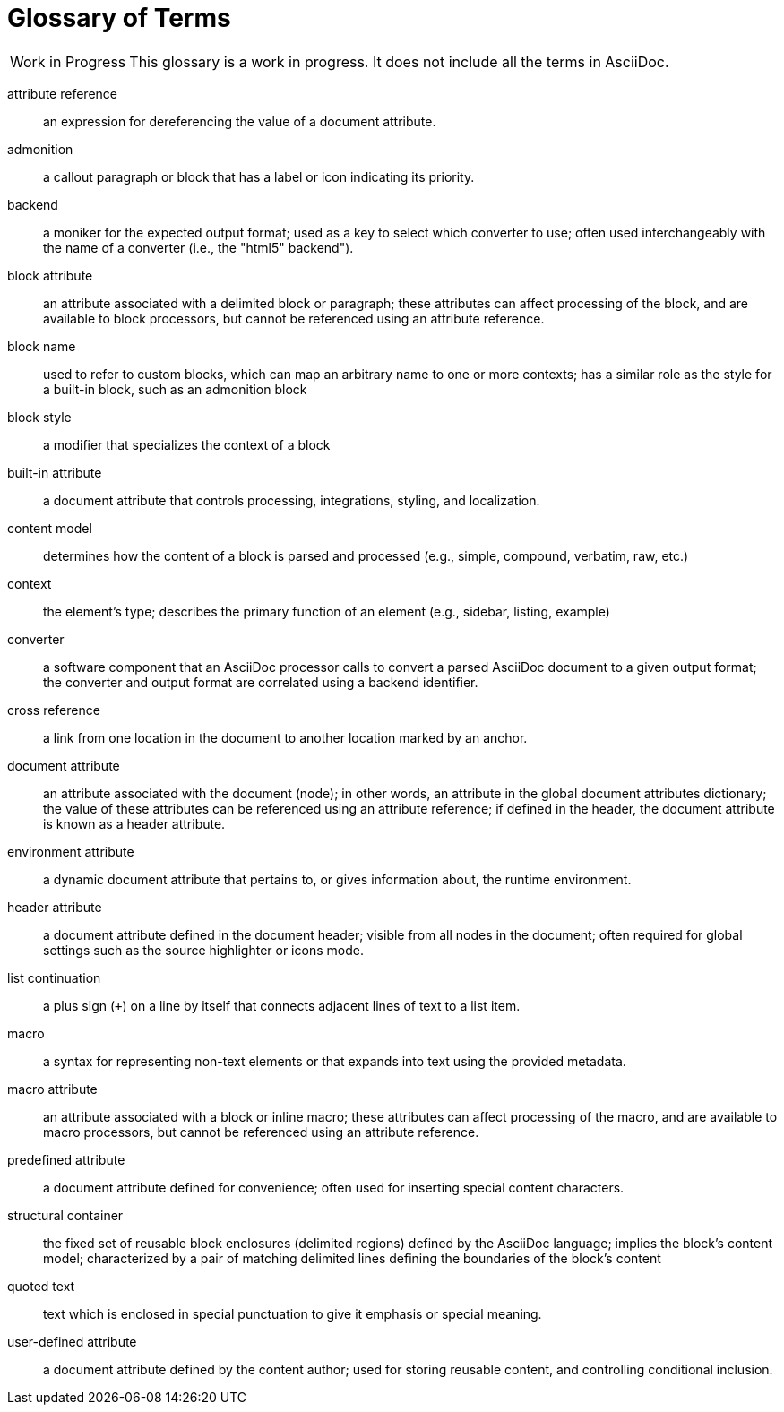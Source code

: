 = Glossary of Terms

[caption="Work in Progress"]
CAUTION: This glossary is a work in progress.
It does not include all the terms in AsciiDoc.

attribute reference:: an expression for dereferencing the value of a document attribute.

admonition:: a callout paragraph or block that has a label or icon indicating its priority.

backend:: a moniker for the expected output format; used as a key to select which converter to use; often used interchangeably with the name of a converter (i.e., the "html5" backend").

block attribute:: an attribute associated with a delimited block or paragraph; these attributes can affect processing of the block, and are available to block processors, but cannot be referenced using an attribute reference.

block name:: used to refer to custom blocks, which can map an arbitrary name to one or more contexts; has a similar role as the style for a built-in block, such as an admonition block

block style:: a modifier that specializes the context of a block

built-in attribute:: a document attribute that controls processing, integrations, styling, and localization.

content model:: determines how the content of a block is parsed and processed (e.g., simple, compound, verbatim, raw, etc.)

context:: the element's type; describes the primary function of an element (e.g., sidebar, listing, example)

converter:: a software component that an AsciiDoc processor calls to convert a parsed AsciiDoc document to a given output format;
the converter and output format are correlated using a backend identifier.

cross reference:: a link from one location in the document to another location marked by an anchor.

document attribute:: an attribute associated with the document (node); in other words, an attribute in the global document attributes dictionary; the value of these attributes can be referenced using an attribute reference; if defined in the header, the document attribute is known as a header attribute.

environment attribute:: a dynamic document attribute that pertains to, or gives information about, the runtime environment.

header attribute:: a document attribute defined in the document header; visible from all nodes in the document; often required for global settings such as the source highlighter or icons mode.

list continuation:: a plus sign (`+`) on a line by itself that connects adjacent lines of text to a list item.

macro:: a syntax for representing non-text elements or that expands into text using the provided metadata.

macro attribute:: an attribute associated with a block or inline macro; these attributes can affect processing of the macro, and are available to macro processors, but cannot be referenced using an attribute reference.

predefined attribute:: a document attribute defined for convenience; often used for inserting special content characters.

structural container:: the fixed set of reusable block enclosures (delimited regions) defined by the AsciiDoc language; implies the block's content model; characterized by a pair of matching delimited lines defining the boundaries of the block's content

quoted text:: text which is enclosed in special punctuation to give it emphasis or special meaning.

user-defined attribute:: a document attribute defined by the content author; used for storing reusable content, and controlling conditional inclusion.
